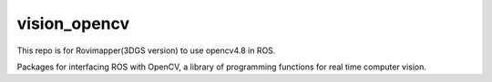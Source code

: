 vision_opencv
=============

This repo is for Rovimapper(3DGS version) to use opencv4.8 in ROS.

.. image:: https://travis-ci.org/ros-perception/vision_opencv.svg?branch=indigo
    :target: https://travis-ci.org/ros-perception/vision_opencv

Packages for interfacing ROS with OpenCV, a library of programming functions for real time computer vision.
